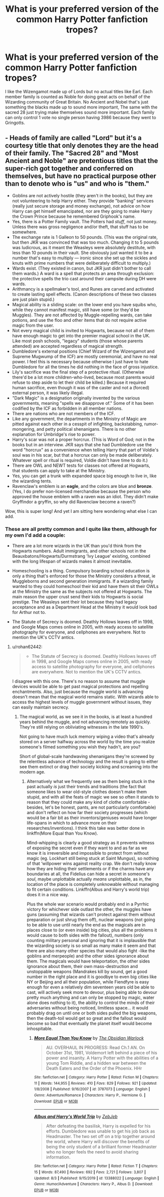 #+TITLE: What is your preferred version of the common Harry Potter fanfiction tropes?

* What is your preferred version of the common Harry Potter fanfiction tropes?
:PROPERTIES:
:Author: TheAncientSun
:Score: 8
:DateUnix: 1599489824.0
:DateShort: 2020-Sep-07
:FlairText: Discussion
:END:
I like the Wizengamot made up of Lords but no actual titles like Earl. Each member family is counted as Noble for doing great acts on behalf of the Wizarding community of Great Britain. No Ancient and Nobel that's just something the blacks made up to sound more important, The same with the sacred 28 just trying make themselves sound more important. Each family can only control 1 vote no single person having 3986 because they went to Gringotts.


** - Heads of family are called "Lord" but it's a courtesy title that only denotes they are the head of their family. The "Sacred 28" and "Most Ancient and Noble" are pretentious titles that the super-rich got together and conferred on themselves, but have no practical purpose other than to denote who is "us" and who is "them."
- Goblins are not actively hostile (they aren't in the books), but they are not volunteering to help Harry either. They provide "banking" services (really just secure storage and money exchange), not advice on how Harry can get himself emancipated, nor are they going to make Harry the Crown Prince because he remembered Griphook's name.
- Yes, there is a Potter Family vault. The Potters had /stuff/, not just money. Unless there was gross negligence and/or theft, that stuff has to be somewhere.
- The exchange rate is 1 Galleon to 50 pounds. (This was the original rate, but then JKR was convinced that was too much. Changing it to 5 pounds was ludicrous, as it meant the Weasleys were absolutely destitute, with less than 10 pounds in their vault. She obviously just wanted it to be a number that's easy to multiply --- ironic since she set up the sickles and knuts with prime numbers that were deliberately difficult to multiply.)
- Wards exist. (They existed in canon, but JKR just didn't bother to call them wards.) A ward is a spell that protects an area through exclusion: the protective spells the trio cast around their campsite during DH were wards.
- Arithmancy is a spellmaker's tool, and Runes are carved and activated to create lasting spell effects. (Canon descriptions of these two classes are just plain stupid.)
- Magical ability is a sliding scale: on the lower end you have squibs who, while they cannot manifest magic, still have some (or they'd be Muggles). They are not affected by Muggle-repelling wards, can take potions, and use the floo and other items that do not require active magic from the user.
- Not every magical child is invited to Hogwarts, because not all of them have enough magic to get into the premier magical school in the UK. Like most posh schools, "legacy" students (those whose parents attended) are accepted regardless of magical strength.
- Dumbledore's external positions (Chief Wizard of the Wizengamot and Supreme Mugwump of the ICF) are mostly ceremonial, and have no real power. I feel this is necessary because otherwise I just have to hate Dumbledore for all the times he did nothing in the face of gross injustice.
- Lily's sacrifice was the final step of a protective ritual. (Otherwise there'd be a lot more children-who-lived, because most parents would refuse to step aside to let their child be killed.) Because it required human sacrifice, even though it was of the caster and not a (forced) external person, it was likely illegal.
- "Dark Magic" is a designation originally invented by the various governments, meaning "spells we disapprove of." Some of it has been codified by the ICF as forbidden in all member nations.
- There are nations who are not members of the ICF.
- Like any government, the departments in the Ministry of Magic are pitted against each other in a cesspit of infighting, backstabbing, rumor-mongering, and petty political shenanigans. There is no other explanation for Umbridge's rise to power.
- Harry's scar was not a proper horcrux. (This is Word of God; not in the books but in an interview. JKR says that she had Dumbledore use the word "horcrux" as a convenience when telling Harry that part of Voldie's soul was in his scar, but that a horcrux can only be made deliberately. Whatever spell or ritual is required, Voldie didn't have time to do it.)
- There are OWL and NEWT tests for classes not offered at Hogwarts, that students can apply to take at the Ministry.
- Yes, you can get a trunk with expanded space big enough to live in, like the wizarding tents.
- Ravenclaw's emblem is an *eagle*, and the colors are blue and *bronze*. (Yes, I do prefer non-licensed merchandise because the person who approved the house emblem with a raven was an idiot. They didn't make Gryffindor a gryffin, so why did Ravenclaw become a raven?)

Wow, this is super long! And yet I am sitting here wondering what else I can add.
:PROPERTIES:
:Author: JennaSayquah
:Score: 8
:DateUnix: 1599515135.0
:DateShort: 2020-Sep-08
:END:

*** These are all pretty common and I quite like them, although for my own I'd add a couple:

- There are a lot more wizards in the UK than you'd think from the Hogwarts numbers. Adult immigrants, and other schools not in the Beauxbatons/Hogwarts/Durmstrang 'Ivy League' existing, combined with the long lifespan of wizards makes it almost inevitable.

- Homeschooling is a thing. Compulsory boarding school education is only a thing that's enforced for those the Ministry considers a threat, ie Muggleborns and second generation immigrants. If a wizarding family wanted to they could homeschool their kid and have them sit their OWLs at the Ministry the same as the subjects not offered at Hogwarts. The main reason the upper crust send their kids to Hogwarts is social prestige. The Weasleys sent their lot because they had legacy acceptance and as a Department Head at the Ministry it would look bad for Arthur not to.

- The Statute of Secrecy is doomed. Deathly Hollows leaves off in 1998, and Google Maps comes online in 2005, with ready access to satellite photography for everyone, and cellphones are everywhere. Not to mention the UK's CCTV antics.
:PROPERTIES:
:Author: datcatburd
:Score: 2
:DateUnix: 1599543707.0
:DateShort: 2020-Sep-08
:END:

**** u/rohan62442:
#+begin_quote

  - The Statute of Secrecy is doomed. Deathly Hollows leaves off in 1998, and Google Maps comes online in 2005, with ready access to satellite photography for everyone, and cellphones are everywhere. Not to mention the UK's CCTV antics.
#+end_quote

I disagree with this one. There's no reason to assume that muggle devices would be able to get past magical protections and repelling enchantments. Also, just because the muggle world is advancing doesn't mean that the magical world remains static. With wizards able to access the highest levels of muggle government without issues, they can easily maintain secrecy.
:PROPERTIES:
:Author: rohan62442
:Score: 5
:DateUnix: 1599550761.0
:DateShort: 2020-Sep-08
:END:

***** The magical world, as we see it in the books, is at least a hundred years behind the muggle, and not advancing remotely as quickly. They're still relying on obliviating witnesses in the late 1990's.

Not going to have much luck memory wiping a video that's already stored on a server halfway across the world by the time you realize someone's filmed something you wish they hadn't, are you?

Short of global-scale handwaving shenanigans they're screwed by the relentless advance of technology and the result is going to either see them extinct or drag their society kicking and screaming into the modern age.
:PROPERTIES:
:Author: datcatburd
:Score: 2
:DateUnix: 1599566644.0
:DateShort: 2020-Sep-08
:END:

****** Alternatively what we frequently see as them being stuck in the past actually /is/ just their trends and traditions (the fact that someone likes to wear old-style clothes doesn't make them stupid, and with all the feats of magic we see so often it stands to reason that they could make any kind of clothe comfortable -besides, let's be honest, pants, are not particularly comfortable) and don't reflect on how far their society progresses (which would be a fair bit as their inventors/geniuses would have longer life-spans in which to advance more on their researches/inventions). I think this take was better done in linkffn(More Equal than You Know).

Mind-whipping is clearly a good strategy as it prevents witness of exposing the secret even if they want to and as far as we know it is irreversible and impossible to protect from without magic (eg. Lockhart still being stuck at Saint Mungus), so nothing of that ‘willpower wins against reality crap. We don't really know how they are hiding their settlements or if the charms have any boundaries at all, the Fidelius can hide a secret in someone's /soul/, maybe unplottable actually /means/ unplottable, as in, the location of the place is completely unknowable without managing to fit certain conditions. Linkffn(Albus and Harry's world trip) does it in a nice way.

Plus the whole war scenario would probably end in a Pyrrhic victory for whichever side outlast the other, the muggles have guns (assuming that wizards can't protect against them without preparation or just shrug them off), nuclear weapons (not going to be able to use until nearly the end as the magicals are in places close to (or even inside) big cities, plus all the problems it would cause to both sides with the fallout), numbers (only counting military personal and ignoring that it is implausible that the wizarding society is so small as many make it seem and that there are also many other species that would also fight -like the goblins and merpeople) and the other sides ignorance about them. The magicals would have teleportation, the other sides ignorance about them, their own mass-destruction and unstoppable weapons (Mandrakes kill by sound, get a good number in the right place and it is goodbye to even big cities like NY or Beijing and all their population, while Fiendfyre is easy enough for even a relatively dim seventeen years old be able to cast, will actively seek more to devour, plus being able to devour pretty much anything and can only be stopped by magic, water alone does nothing to it), the ability to control the minds of their adversaries without being noticed, limitless space... it would probably drag on until one or both sides pulled the big weapons, then the death-toil would get so great and the fallout would become so bad that eventually the planet itself would become inhospitable.
:PROPERTIES:
:Author: JOKERRule
:Score: 2
:DateUnix: 1599593846.0
:DateShort: 2020-Sep-09
:END:

******* [[https://www.fanfiction.net/s/3787073/1/][*/More Equal Than You Know/*]] by [[https://www.fanfiction.net/u/1352108/The-Obsidian-Warlock][/The Obsidian Warlock/]]

#+begin_quote
  AU. OVERHAUL IN PROGRESS: Read Ch.1 AN. On October 31st, 1981, Voldemort left behind a piece of his power and insanity. A Harry Potter with the abilities of a young Tom Riddle, and a hidden war between the Death Eaters and the Order of the Phoenix. HHr
#+end_quote

^{/Site/:} ^{fanfiction.net} ^{*|*} ^{/Category/:} ^{Harry} ^{Potter} ^{*|*} ^{/Rated/:} ^{Fiction} ^{M} ^{*|*} ^{/Chapters/:} ^{11} ^{*|*} ^{/Words/:} ^{144,955} ^{*|*} ^{/Reviews/:} ^{410} ^{*|*} ^{/Favs/:} ^{829} ^{*|*} ^{/Follows/:} ^{921} ^{*|*} ^{/Updated/:} ^{1/8/2008} ^{*|*} ^{/Published/:} ^{9/16/2007} ^{*|*} ^{/id/:} ^{3787073} ^{*|*} ^{/Language/:} ^{English} ^{*|*} ^{/Genre/:} ^{Adventure/Romance} ^{*|*} ^{/Characters/:} ^{Harry} ^{P.,} ^{Hermione} ^{G.} ^{*|*} ^{/Download/:} ^{[[http://www.ff2ebook.com/old/ffn-bot/index.php?id=3787073&source=ff&filetype=epub][EPUB]]} ^{or} ^{[[http://www.ff2ebook.com/old/ffn-bot/index.php?id=3787073&source=ff&filetype=mobi][MOBI]]}

--------------

[[https://www.fanfiction.net/s/13388022/1/][*/Albus and Harry's World Trip/*]] by [[https://www.fanfiction.net/u/10283561/ZebJeb][/ZebJeb/]]

#+begin_quote
  After defeating the basilisk, Harry is expelled for his efforts. Dumbledore was unable to get his job back as Headmaster. The two set off on a trip together around the world, where Harry will discover the benefits of being the only student of a brilliant former Headmaster who no longer feels the need to avoid sharing information.
#+end_quote

^{/Site/:} ^{fanfiction.net} ^{*|*} ^{/Category/:} ^{Harry} ^{Potter} ^{*|*} ^{/Rated/:} ^{Fiction} ^{T} ^{*|*} ^{/Chapters/:} ^{15} ^{*|*} ^{/Words/:} ^{87,490} ^{*|*} ^{/Reviews/:} ^{692} ^{*|*} ^{/Favs/:} ^{2,721} ^{*|*} ^{/Follows/:} ^{3,807} ^{*|*} ^{/Updated/:} ^{8/3} ^{*|*} ^{/Published/:} ^{9/15/2019} ^{*|*} ^{/id/:} ^{13388022} ^{*|*} ^{/Language/:} ^{English} ^{*|*} ^{/Genre/:} ^{Humor/Adventure} ^{*|*} ^{/Characters/:} ^{Harry} ^{P.,} ^{Albus} ^{D.} ^{*|*} ^{/Download/:} ^{[[http://www.ff2ebook.com/old/ffn-bot/index.php?id=13388022&source=ff&filetype=epub][EPUB]]} ^{or} ^{[[http://www.ff2ebook.com/old/ffn-bot/index.php?id=13388022&source=ff&filetype=mobi][MOBI]]}

--------------

*FanfictionBot*^{2.0.0-beta} | [[https://github.com/FanfictionBot/reddit-ffn-bot/wiki/Usage][Usage]] | [[https://www.reddit.com/message/compose?to=tusing][Contact]]
:PROPERTIES:
:Author: FanfictionBot
:Score: 2
:DateUnix: 1599593876.0
:DateShort: 2020-Sep-09
:END:


******* Memory charms are breakable. Voldemort does it in canon to Bertha Jorkins.
:PROPERTIES:
:Author: datcatburd
:Score: 1
:DateUnix: 1599630150.0
:DateShort: 2020-Sep-09
:END:

******** Voldemort, the one who is an absolute master at the mind arts, was a genius at magic while still a kid and only got better with time /and/ was /possessing/ Bertha at the time, as in, inside her mind... I think he would have /some/ advantages on the matter over the regular run in the mill mind-arts practicer, to say nothing of common muggles.
:PROPERTIES:
:Author: JOKERRule
:Score: 2
:DateUnix: 1599666678.0
:DateShort: 2020-Sep-09
:END:


** [deleted]
:PROPERTIES:
:Score: 8
:DateUnix: 1599494711.0
:DateShort: 2020-Sep-07
:END:

*** As to the Druid school I love the idea of non wizard magic users. Druids still practising in Britain is an interesting thought especially of the aren't affiliated with the ministry.
:PROPERTIES:
:Author: TheAncientSun
:Score: 2
:DateUnix: 1599494833.0
:DateShort: 2020-Sep-07
:END:

**** [deleted]
:PROPERTIES:
:Score: 2
:DateUnix: 1599499118.0
:DateShort: 2020-Sep-07
:END:

***** Go crazy.
:PROPERTIES:
:Author: TheAncientSun
:Score: 2
:DateUnix: 1599499449.0
:DateShort: 2020-Sep-07
:END:


** I like these fanon better canon:

- Ancient Runes is needed for enchanting items
- Arithmancy is needed for developing spells
- "Ward" sounds way better than "Magical Protection", and simpler
- Tempus and Warming Charms exist
- Lucius Malfoy should be in the Wizengamot
- Wizengamot seats are mostly hereditary, with some Minister appointees
- Lily used blood magic to protect Harry. As long as Voldemort killed her, the sacrificial protection would be activated. It didn't matter whether Voldemort offered her a choice or not. I actually dislike this part, because it's just another one of long chain of lucky events that brought down Voldemort. Why can't good guys be proactive and ruthless at least for once?
- There is no Time Turner. Most fics featuring time turners either get abandoned in an overcomplicated mess, or rehash that frustrating timeline. Also, no time turners => No Cursed Child!
:PROPERTIES:
:Author: InquisitorCOC
:Score: 14
:DateUnix: 1599490392.0
:DateShort: 2020-Sep-07
:END:

*** [deleted]
:PROPERTIES:
:Score: 5
:DateUnix: 1599492848.0
:DateShort: 2020-Sep-07
:END:

**** u/ParanoidDrone:
#+begin_quote
  I like all of these except tempus, because I find it fascinating how complex timekeeping actually is IRL and the idea of a basic charm that gives you nicely formatted locally correct time (including daylight saving offsets) doesn't feel like it fits in well with the arbitrary and whimsical nature of canon.
#+end_quote

In linkffn(harry is a dragon and that's okay), that's actually what makes the spell tricky. At one point, it tells Harry that the time is currently "now, in this galaxy," which is technically accurate but completely unhelpful.

He also gets a few results based on fictional time systems, like Star Trek.
:PROPERTIES:
:Author: ParanoidDrone
:Score: 4
:DateUnix: 1599534339.0
:DateShort: 2020-Sep-08
:END:

***** [[https://www.fanfiction.net/s/13230340/1/][*/Harry Is A Dragon, And That's Okay/*]] by [[https://www.fanfiction.net/u/2996114/Saphroneth][/Saphroneth/]]

#+begin_quote
  Harry Potter is a dragon. He's been a dragon for several years, and frankly he's quite used to the idea - after all, in his experience nobody ever comments about it, so presumably it's just what happens sometimes. Magic, though, THAT is something entirely new. Comedy fic, leading on from the consequences of one... admittedly quite large... change. Cover art by amalgamzaku.
#+end_quote

^{/Site/:} ^{fanfiction.net} ^{*|*} ^{/Category/:} ^{Harry} ^{Potter} ^{*|*} ^{/Rated/:} ^{Fiction} ^{T} ^{*|*} ^{/Chapters/:} ^{83} ^{*|*} ^{/Words/:} ^{542,239} ^{*|*} ^{/Reviews/:} ^{2,406} ^{*|*} ^{/Favs/:} ^{3,774} ^{*|*} ^{/Follows/:} ^{4,306} ^{*|*} ^{/Updated/:} ^{9/1} ^{*|*} ^{/Published/:} ^{3/10/2019} ^{*|*} ^{/id/:} ^{13230340} ^{*|*} ^{/Language/:} ^{English} ^{*|*} ^{/Genre/:} ^{Humor/Adventure} ^{*|*} ^{/Characters/:} ^{Harry} ^{P.} ^{*|*} ^{/Download/:} ^{[[http://www.ff2ebook.com/old/ffn-bot/index.php?id=13230340&source=ff&filetype=epub][EPUB]]} ^{or} ^{[[http://www.ff2ebook.com/old/ffn-bot/index.php?id=13230340&source=ff&filetype=mobi][MOBI]]}

--------------

*FanfictionBot*^{2.0.0-beta} | [[https://github.com/FanfictionBot/reddit-ffn-bot/wiki/Usage][Usage]] | [[https://www.reddit.com/message/compose?to=tusing][Contact]]
:PROPERTIES:
:Author: FanfictionBot
:Score: 1
:DateUnix: 1599534358.0
:DateShort: 2020-Sep-08
:END:


*** u/streakermaximus:
#+begin_quote
  Arithmancy is needed for developing spells
#+end_quote

I had the idea that an older Harry makes new spells by shoving power and intent into his wand to get the desired effect. He's pants at arithmancy though and has trouble teaching others. He works with Flitwick and Hermione to 'reverse engineer' what he does.
:PROPERTIES:
:Author: streakermaximus
:Score: 1
:DateUnix: 1599560951.0
:DateShort: 2020-Sep-08
:END:


*** I like Ancient Runes having a practical use, The fact that in canon its just basically wizard French is disappointing.
:PROPERTIES:
:Author: TheAncientSun
:Score: 1
:DateUnix: 1599492329.0
:DateShort: 2020-Sep-07
:END:


** My elaborate Wizengamot headcanon/interpretation:

I see the Wizengamot as having no lords- there is an informal aristocracy based on on pure blood bullshit and wealth, and members of those families do sometimes get seats, but there's no formal feudal system (thus why we don't see Malfoy, Augusta Longbottom, etc in the court, also the Black family are pretentious twits). There are 49 seats (7x7, a powerful magical number). In theory, people are appointed if they have performed exceptional services to the Wizarding World (like Dumbledore beating Grindlewald), if they are well-respected or of exceptional magical talent, or head a Ministry Department. In practice, a lot of appointments are down at least partly to nepotism and bribes. Appointments are made by the Ministry, and are generally for life- however the Wizengamot can vote to expel a member, and votes on who the Chief Warlock is (see Dumbledore's removal). The Wizengamot is the primary check on the Minister's power, as while a Minister can appoint members to fill vacancies, they cannot expel members without the Wizengamot's approval, thus limiting their ability to stack the court. Theoretically, the Wizengamot can vote to criminally convict a Minister, and the threat of this (charges for negligence or complicity in covering up the return of Voldemort) is what forced Fudge to step down after Order of the Phoenix. The Wizengamot is also the body that votes on whether to give someone an Order of Merlin. There are no formal political parties-the population is too small to support them-but there are two informal factions, these being the Reformers (de facto leader Albus Dumbledore, later Kingsley Shacklebolt), and the Conservatives (de facto leader Cornelius Fudge, but really Lucius Malfoy, later Scrimgeour, finally subsumed by Voldemort's coup). There are also a number of "neutral"/swing seats (de facto leader Amelia Bones).

The Minister is the only directly elected position, elected by a popular vote of British Witches, Wizards, and Squibs aged 17 and up. Magical creatures and Muggle relations of Witches and Wizards do not have voting rights. However, the Ministry has been known to appoint an interim Minister during a crisis without holding the election.

Other tropes:

*Manipulative Dumbledore-* Dumbledore's faults are a product of a decent, well-meaning man trying to do at least three jobs that aren't really compatible simultaneously.

*Marriage contracts-* You could have one, of course, like any other magical contract, and its been known to happen on occassion. But its illegal and treated as the forced marriage/rape it is.
:PROPERTIES:
:Author: AntonBrakhage
:Score: 4
:DateUnix: 1599528582.0
:DateShort: 2020-Sep-08
:END:


** One where it doesn't exist. All jokes aside, I would like to read one where the politics is realistic. However, I doubt I'll ever find one as a realistic time span would be large.
:PROPERTIES:
:Author: Impossible-Poetry
:Score: 4
:DateUnix: 1599490402.0
:DateShort: 2020-Sep-07
:END:

*** I can't remember reading a good political Harry that didn't have all of those things I said I don't like.
:PROPERTIES:
:Author: TheAncientSun
:Score: 1
:DateUnix: 1599491101.0
:DateShort: 2020-Sep-07
:END:

**** Most stories that advertise themselves as political are in fact not political at all. Aristocracy is not politics. Politics is about developing then exploiting relationships, about cultivating your public image, about stabbing your best friend in the back for a chance of power. None of the so-called political fics actually ever include Harry having to dplay the political game in order to gain power. Rather, ultimate political power is just given to him on a platter by virtue of an inherited title.
:PROPERTIES:
:Author: Taure
:Score: 2
:DateUnix: 1599497284.0
:DateShort: 2020-Sep-07
:END:

***** [deleted]
:PROPERTIES:
:Score: 1
:DateUnix: 1599499302.0
:DateShort: 2020-Sep-07
:END:

****** Any you recommend?
:PROPERTIES:
:Author: ijskonijntje
:Score: 1
:DateUnix: 1599508256.0
:DateShort: 2020-Sep-08
:END:

******* [deleted]
:PROPERTIES:
:Score: 1
:DateUnix: 1599512445.0
:DateShort: 2020-Sep-08
:END:

******** No that's fine, have a bunch of those in my bookmarks too! I'm pretty open to ships and genres as long as the writing and plot are good :)
:PROPERTIES:
:Author: ijskonijntje
:Score: 1
:DateUnix: 1599512557.0
:DateShort: 2020-Sep-08
:END:

********* [deleted]
:PROPERTIES:
:Score: 1
:DateUnix: 1599555704.0
:DateShort: 2020-Sep-08
:END:

********** [[https://archiveofourown.org/works/320094][*/We Are Young (I'll Carry You Home Tonight)/*]] by [[https://www.archiveofourown.org/users/femmequixotic/pseuds/Femme][/Femme (femmequixotic)/]]

#+begin_quote
  Harry and Draco have been falling into bed on and off again since the last election five years ago, much to the amusement--and financial gain--of their circle of friends. But when Harry agrees to work with Draco to put Kingsley Shacklebolt into the Minister's office, they can't work side-by-side again every day and sleep together; that would be courting disaster. Wouldn't it?
#+end_quote

^{/Site/:} ^{Archive} ^{of} ^{Our} ^{Own} ^{*|*} ^{/Fandom/:} ^{Harry} ^{Potter} ^{-} ^{J.} ^{K.} ^{Rowling} ^{*|*} ^{/Published/:} ^{2012-01-14} ^{*|*} ^{/Words/:} ^{68826} ^{*|*} ^{/Chapters/:} ^{1/1} ^{*|*} ^{/Comments/:} ^{143} ^{*|*} ^{/Kudos/:} ^{2735} ^{*|*} ^{/Bookmarks/:} ^{1074} ^{*|*} ^{/Hits/:} ^{96955} ^{*|*} ^{/ID/:} ^{320094} ^{*|*} ^{/Download/:} ^{[[https://archiveofourown.org/downloads/320094/We%20Are%20Young%20Ill%20Carry.epub?updated_at=1512093408][EPUB]]} ^{or} ^{[[https://archiveofourown.org/downloads/320094/We%20Are%20Young%20Ill%20Carry.mobi?updated_at=1512093408][MOBI]]}

--------------

[[https://archiveofourown.org/works/770760][*/Corridors of Power/*]] by [[https://www.archiveofourown.org/users/blythely/pseuds/blythely][/blythely/]]

#+begin_quote
  Being An Originally Intermittent Accountof the Political (Mis)Adventuresof the Viscount Northallerton, Lord Malfoy of Wimbledon;and the Rt. Honourable Harry J. Potter,Member of Parliament for North Southwark and Bermondsey (Liberal Democrat).  Annotated, with Footnotes
#+end_quote

^{/Site/:} ^{Archive} ^{of} ^{Our} ^{Own} ^{*|*} ^{/Fandom/:} ^{Harry} ^{Potter} ^{-} ^{J.} ^{K.} ^{Rowling} ^{*|*} ^{/Published/:} ^{2005-06-22} ^{*|*} ^{/Completed/:} ^{2013-04-22} ^{*|*} ^{/Words/:} ^{24161} ^{*|*} ^{/Chapters/:} ^{12/12} ^{*|*} ^{/Comments/:} ^{49} ^{*|*} ^{/Kudos/:} ^{310} ^{*|*} ^{/Bookmarks/:} ^{113} ^{*|*} ^{/Hits/:} ^{15378} ^{*|*} ^{/ID/:} ^{770760} ^{*|*} ^{/Download/:} ^{[[https://archiveofourown.org/downloads/770760/Corridors%20of%20Power.epub?updated_at=1590506466][EPUB]]} ^{or} ^{[[https://archiveofourown.org/downloads/770760/Corridors%20of%20Power.mobi?updated_at=1590506466][MOBI]]}

--------------

[[https://archiveofourown.org/works/21657184][*/Tea and No Sympathy/*]] by [[https://www.archiveofourown.org/users/katie0309/pseuds/katie0309/users/who_la_hoop/pseuds/who_la_hoop][/katie0309who_la_hoop/]]

#+begin_quote
  德拉科发现自己被困在一个重复着同一个二十四小时的时间循环里，这肯定是波特的错。最开始，这个时间循环像是一个给了他自由。他可以做任何事，说任何话，不顾及任何后果。但在不停的循环中，他发现他逐渐爱上了那个傻瓜。突然间，这个时间循环像是个大陷阱。但他要怎么在这个短暂的时间循环里让波特爱上他呢？
#+end_quote

^{/Site/:} ^{Archive} ^{of} ^{Our} ^{Own} ^{*|*} ^{/Fandom/:} ^{Harry} ^{Potter} ^{-} ^{J.} ^{K.} ^{Rowling} ^{*|*} ^{/Published/:} ^{2019-12-03} ^{*|*} ^{/Completed/:} ^{2019-12-04} ^{*|*} ^{/Words/:} ^{112083} ^{*|*} ^{/Chapters/:} ^{11/11} ^{*|*} ^{/Comments/:} ^{4} ^{*|*} ^{/Kudos/:} ^{111} ^{*|*} ^{/Bookmarks/:} ^{7} ^{*|*} ^{/Hits/:} ^{2476} ^{*|*} ^{/ID/:} ^{21657184} ^{*|*} ^{/Download/:} ^{[[https://archiveofourown.org/downloads/21657184/Tea%20and%20No%20Sympathy.epub?updated_at=1577153560][EPUB]]} ^{or} ^{[[https://archiveofourown.org/downloads/21657184/Tea%20and%20No%20Sympathy.mobi?updated_at=1577153560][MOBI]]}

--------------

[[https://archiveofourown.org/works/8017603][*/Never Grow A Wishbone/*]] by [[https://www.archiveofourown.org/users/ShanaStoryteller/pseuds/ShanaStoryteller][/ShanaStoryteller/]]

#+begin_quote
  She almost smiles, and true alarm starts to build in his chest. “I'm afraid I'm not here for something so small. Professor Roberts has resigned.”“Good,” Draco says honestly, “Would you like a list of suitable alternatives? I know a number of competent potions masters abroad, but then of course you'd have to hire another teacher to act as the Slytherin head. I'm afraid you've dried up all the half decent Slytherin Potions masters.”“Not all of them,” she says quietly.He blinks. She can't be serious. “You can't be serious.”“Gravely,” she says, “Mr. Malfoy, I am not above begging.”What the bloody fuck. “I don't even like potions!”~Draco returns to Hogwarts. He has a duty to his blood and his name and his house, and he will fulfill it.
#+end_quote

^{/Site/:} ^{Archive} ^{of} ^{Our} ^{Own} ^{*|*} ^{/Fandom/:} ^{Harry} ^{Potter} ^{-} ^{J.} ^{K.} ^{Rowling} ^{*|*} ^{/Published/:} ^{2016-09-12} ^{*|*} ^{/Completed/:} ^{2020-05-29} ^{*|*} ^{/Words/:} ^{123544} ^{*|*} ^{/Chapters/:} ^{25/25} ^{*|*} ^{/Comments/:} ^{3284} ^{*|*} ^{/Kudos/:} ^{11144} ^{*|*} ^{/Bookmarks/:} ^{3108} ^{*|*} ^{/Hits/:} ^{159463} ^{*|*} ^{/ID/:} ^{8017603} ^{*|*} ^{/Download/:} ^{[[https://archiveofourown.org/downloads/8017603/Never%20Grow%20A%20Wishbone.epub?updated_at=1598623445][EPUB]]} ^{or} ^{[[https://archiveofourown.org/downloads/8017603/Never%20Grow%20A%20Wishbone.mobi?updated_at=1598623445][MOBI]]}

--------------

*FanfictionBot*^{2.0.0-beta} | [[https://github.com/FanfictionBot/reddit-ffn-bot/wiki/Usage][Usage]] | [[https://www.reddit.com/message/compose?to=tusing][Contact]]
:PROPERTIES:
:Author: FanfictionBot
:Score: 1
:DateUnix: 1599555726.0
:DateShort: 2020-Sep-08
:END:


********** Thanks! Will give them a look over the weekend!
:PROPERTIES:
:Author: ijskonijntje
:Score: 1
:DateUnix: 1599580351.0
:DateShort: 2020-Sep-08
:END:


** Sorry, Nobel was Alfred Nobel, lords are noble.
:PROPERTIES:
:Author: ceplma
:Score: 1
:DateUnix: 1599492056.0
:DateShort: 2020-Sep-07
:END:
